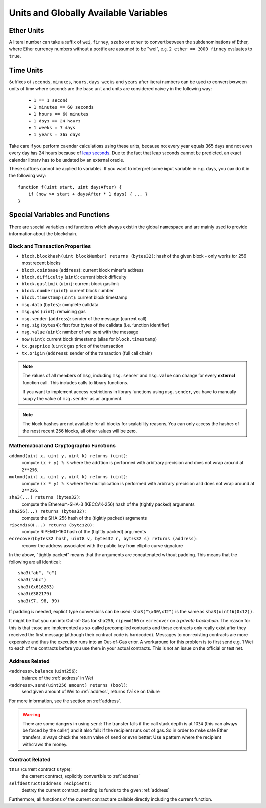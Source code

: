 **************************************
Units and Globally Available Variables
**************************************

.. index:: wei, finney, szabo, ether

Ether Units
===========

A literal number can take a suffix of ``wei``, ``finney``, ``szabo`` or ``ether`` to convert between the subdenominations of Ether, where Ether currency numbers without a postfix are assumed to be "wei", e.g. ``2 ether == 2000 finney`` evaluates to ``true``.

.. index:: time, seconds, minutes, hours, days, weeks, years

Time Units
==========

Suffixes of ``seconds``, ``minutes``, ``hours``, ``days``, ``weeks`` and
``years`` after literal numbers can be used to convert between units of time where seconds are the base
unit and units are considered naively in the following way:

 * ``1 == 1 second``
 * ``1 minutes == 60 seconds``
 * ``1 hours == 60 minutes``
 * ``1 days == 24 hours``
 * ``1 weeks = 7 days``
 * ``1 years = 365 days``

Take care if you perform calendar calculations using these units, because
not every year equals 365 days and not even every day has 24 hours
because of `leap seconds <https://en.wikipedia.org/wiki/Leap_second>`_.
Due to the fact that leap seconds cannot be predicted, an exact calendar
library has to be updated by an external oracle.

These suffixes cannot be applied to variables. If you want to
interpret some input variable in e.g. days, you can do it in the following way::

    function f(uint start, uint daysAfter) {
        if (now >= start + daysAfter * 1 days) { ... }
    }

Special Variables and Functions
===============================

There are special variables and functions which always exist in the global
namespace and are mainly used to provide information about the blockchain.

.. index:: block, coinbase, difficulty, number, block;number, timestamp, block;timestamp, msg, data, gas, sender, value, now, gas price, origin


Block and Transaction Properties
--------------------------------

- ``block.blockhash(uint blockNumber) returns (bytes32)``: hash of the given block - only works for 256 most recent blocks
- ``block.coinbase`` (``address``): current block miner's address
- ``block.difficulty`` (``uint``): current block difficulty
- ``block.gaslimit`` (``uint``): current block gaslimit
- ``block.number`` (``uint``): current block number
- ``block.timestamp`` (``uint``): current block timestamp
- ``msg.data`` (``bytes``): complete calldata
- ``msg.gas`` (``uint``): remaining gas
- ``msg.sender`` (``address``): sender of the message (current call)
- ``msg.sig`` (``bytes4``): first four bytes of the calldata (i.e. function identifier)
- ``msg.value`` (``uint``): number of wei sent with the message
- ``now`` (``uint``): current block timestamp (alias for ``block.timestamp``)
- ``tx.gasprice`` (``uint``): gas price of the transaction
- ``tx.origin`` (``address``): sender of the transaction (full call chain)

.. note::
    The values of all members of ``msg``, including ``msg.sender`` and
    ``msg.value`` can change for every **external** function call.
    This includes calls to library functions.

    If you want to implement access restrictions in library functions using
    ``msg.sender``, you have to manually supply the value of
    ``msg.sender`` as an argument.

.. note::
    The block hashes are not available for all blocks for scalability reasons.
    You can only access the hashes of the most recent 256 blocks, all other
    values will be zero.

.. index:: sha3, ripemd160, sha256, ecrecover, addmod, mulmod, cryptography, this, super, selfdestruct, balance, send

Mathematical and Cryptographic Functions
----------------------------------------

``addmod(uint x, uint y, uint k) returns (uint)``:
    compute ``(x + y) % k`` where the addition is performed with arbitrary precision and does not wrap around at ``2**256``.
``mulmod(uint x, uint y, uint k) returns (uint)``:
    compute ``(x * y) % k`` where the multiplication is performed with arbitrary precision and does not wrap around at ``2**256``.
``sha3(...) returns (bytes32)``:
    compute the Ethereum-SHA-3 (KECCAK-256) hash of the (tightly packed) arguments
``sha256(...) returns (bytes32)``:
    compute the SHA-256 hash of the (tightly packed) arguments
``ripemd160(...) returns (bytes20)``:
    compute RIPEMD-160 hash of the (tightly packed) arguments
``ecrecover(bytes32 hash, uint8 v, bytes32 r, bytes32 s) returns (address)``:
    recover the address associated with the public key from elliptic curve signature

In the above, "tightly packed" means that the arguments are concatenated without padding.
This means that the following are all identical::

    sha3("ab", "c")
    sha3("abc")
    sha3(0x616263)
    sha3(6382179)
    sha3(97, 98, 99)

If padding is needed, explicit type conversions can be used: ``sha3("\x00\x12")`` is the
same as ``sha3(uint16(0x12))``.

It might be that you run into Out-of-Gas for ``sha256``, ``ripemd160`` or ``ecrecover`` on a *private blockchain*. The reason for this is that those are implemented as so-called precompiled contracts and these contracts only really exist after they received the first message (although their contract code is hardcoded). Messages to non-existing contracts are more expensive and thus the execution runs into an Out-of-Gas error. A workaround for this problem is to first send e.g. 1 Wei to each of the contracts before you use them in your actual contracts. This is not an issue on the official or test net.

.. _address_related:

Address Related
---------------

``<address>.balance`` (``uint256``):
    balance of the :ref:`address` in Wei
``<address>.send(uint256 amount) returns (bool)``:
    send given amount of Wei to :ref:`address`, returns ``false`` on failure

For more information, see the section on :ref:`address`.

.. warning::
    There are some dangers in using ``send``: The transfer fails if the call stack depth is at 1024
    (this can always be forced by the caller) and it also fails if the recipient runs out of gas. So in order
    to make safe Ether transfers, always check the return value of ``send`` or even better:
    Use a pattern where the recipient withdraws the money.

.. index:: this, selfdestruct

Contract Related
----------------

``this`` (current contract's type):
    the current contract, explicitly convertible to :ref:`address`

``selfdestruct(address recipient)``:
    destroy the current contract, sending its funds to the given :ref:`address`

Furthermore, all functions of the current contract are callable directly including the current function.

